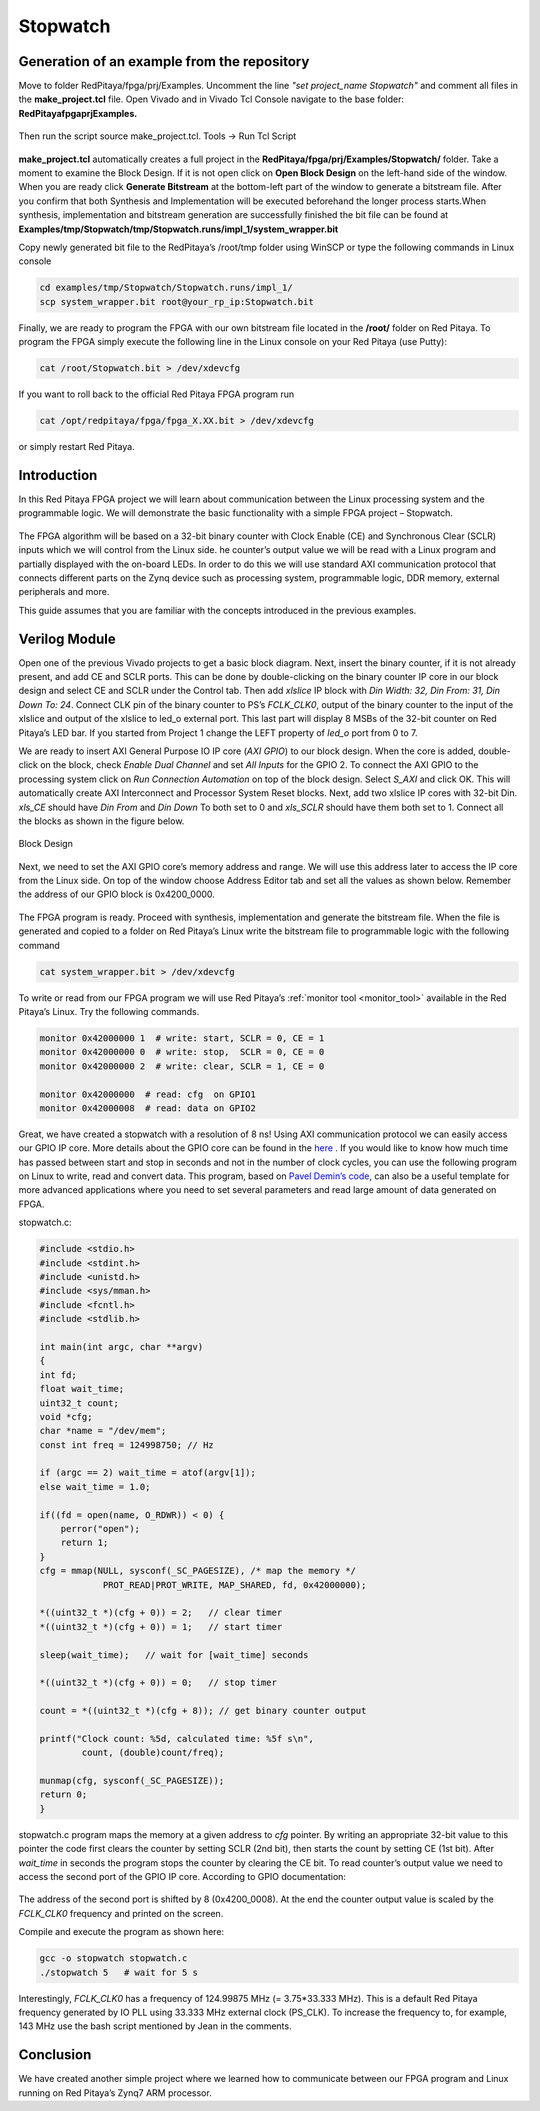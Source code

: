 .. _stopwatch:

#########
Stopwatch
#########

============================================
Generation of an example from the repository
============================================

Move to folder RedPitaya/fpga/prj/Examples. Uncomment the line *"set project_name Stopwatch"* and comment all files in the **make_project.tcl** file. Open Vivado and in Vivado Tcl Console navigate to the base folder: **RedPitaya\fpga\prj\Examples.** 

.. figure:: img/LedBlink1.png
    :alt: Logo
    :align: center

Then run the script source make_project.tcl. Tools → Run Tcl Script

.. figure:: img/LedBlink2.png
    :alt: Logo
    :align: center

**make_project.tcl** automatically creates a full project in the **RedPitaya/fpga/prj/Examples/Stopwatch/** folder. Take a moment to examine the Block Design. 
If it is not open click on **Open Block Design** on the left-hand side of the window. 
When you are ready click **Generate Bitstream** at the bottom-left part of the window to generate a bitstream file. 
After you confirm that both Synthesis and Implementation will be executed beforehand the longer process starts.When synthesis, implementation and bitstream generation are successfully finished the bit file can be found at **Examples/tmp/Stopwatch/tmp/Stopwatch.runs/impl_1/system_wrapper.bit**

Copy newly generated bit file to the RedPitaya’s /root/tmp folder using WinSCP or type the following commands in Linux console

.. code-block:: shell-session

    cd examples/tmp/Stopwatch/Stopwatch.runs/impl_1/
    scp system_wrapper.bit root@your_rp_ip:Stopwatch.bit

Finally, we are ready to program the FPGA with our own bitstream file located in the **/root/** folder on Red Pitaya. 
To program the FPGA simply execute the following line in the Linux console on your Red Pitaya (use Putty):

.. code-block:: shell-session

    cat /root/Stopwatch.bit > /dev/xdevcfg

If you want to roll back to the official Red Pitaya FPGA program run

.. code-block:: shell-session

    cat /opt/redpitaya/fpga/fpga_X.XX.bit > /dev/xdevcfg

or simply restart Red Pitaya.


============
Introduction
============

In this Red Pitaya FPGA project we will learn about communication between the Linux processing system and the programmable logic. 
We will demonstrate the basic functionality with a simple FPGA project – Stopwatch.

.. figure:: img/stopwatch.jpg
    :alt: Logo
    :align: center

The FPGA algorithm will be based on a 32-bit binary counter with Clock Enable (CE) and Synchronous Clear (SCLR) inputs which we will control from the Linux side. 
he counter’s output value we will be read with a Linux program and partially displayed with the on-board LEDs. 
In order to do this we will use standard AXI communication protocol that connects different parts on the Zynq device such as processing system, programmable logic, DDR memory, external peripherals and more.

This guide assumes that you are familiar with the concepts introduced in the previous examples.

==============
Verilog Module
==============

Open one of the previous Vivado projects to get a basic block diagram. 
Next, insert the binary counter, if it is not already present, and add CE and SCLR ports. 
This can be done by double-clicking on the binary counter IP core in our block design and select CE and SCLR under the Control tab. 
Then add *xlslice* IP block with *Din Width: 32, Din From: 31, Din Down To: 24*. 
Connect CLK pin of the binary counter to PS’s *FCLK_CLK0*, output of the binary counter to the input of the xlslice and output of the xlslice to led_o external port. 
This last part will display 8 MSBs of the 32-bit counter on Red Pitaya’s LED bar. 
If you started from Project 1 change the LEFT property of *led_o* port from 0 to 7.

We are ready to insert AXI General Purpose IO IP core (*AXI GPIO*) to our block design. 
When the core is added, double-click on the block, check *Enable Dual Channel* and set *All Inputs* for the GPIO 2. 
To connect the AXI GPIO to the processing system click on *Run Connection Automation* on top of the block design. 
Select *S_AXI* and click OK. This will automatically create AXI Interconnect and Processor System Reset blocks. 
Next, add two xlslice IP cores with 32-bit Din. *xls_CE* should have *Din From* and *Din Down* To both set to 0 and *xls_SCLR* should have them both set to 1. 
Connect all the blocks as shown in the figure below.

.. figure:: img/Stopwatch1.png
    :alt: Logo
    :align: center
    
    Block Design

Next, we need to set the AXI GPIO core’s memory address and range. 
We will use this address later to access the IP core from the Linux side. 
On top of the window choose Address Editor tab and set all the values as shown below. 
Remember the address of our GPIO block is 0x4200_0000.

.. figure:: img/Stopwatch2.png
    :alt: Logo
    :align: center

The FPGA program is ready. Proceed with synthesis, implementation and generate the bitstream file. 
When the file is generated and copied to a folder on Red Pitaya’s Linux write the bitstream file to programmable logic with the following command

.. code-block:: shell-session

    cat system_wrapper.bit > /dev/xdevcfg

To write or read from our FPGA program we will use Red Pitaya’s :ref:`monitor tool <monitor_tool>` available in the Red Pitaya’s Linux. Try the following commands.

.. code-block:: shell-session

    monitor 0x42000000 1  # write: start, SCLR = 0, CE = 1
    monitor 0x42000000 0  # write: stop,  SCLR = 0, CE = 0
    monitor 0x42000000 2  # write: clear, SCLR = 1, CE = 0
    
    monitor 0x42000000	# read: cfg  on GPIO1
    monitor 0x42000008	# read: data on GPIO2

Great, we have created a stopwatch with a resolution of 8 ns! 
Using AXI communication protocol we can easily access our GPIO IP core. 
More details about the GPIO core can be found in the `here <https://www.xilinx.com/support/documentation/ip_documentation/axi_ref_guide/latest/ug1037-vivado-axi-reference-guide.pdf>`_ .
If you would like to know how much time has passed between start and stop in seconds and not in the number of clock cycles, you can use the following program on Linux to write, read and convert data. 
This program, based on `Pavel Demin’s code <http://pavel-demin.github.io/red-pitaya-notes/>`_, can also be a useful template for more advanced applications where you need to set several parameters and read large amount of data generated on FPGA.


stopwatch.c:

.. code-block:: c

    #include <stdio.h>
    #include <stdint.h>
    #include <unistd.h>
    #include <sys/mman.h>
    #include <fcntl.h>
    #include <stdlib.h>
    
    int main(int argc, char **argv)
    {
    int fd;
    float wait_time;
    uint32_t count;
    void *cfg;
    char *name = "/dev/mem";
    const int freq = 124998750; // Hz
    
    if (argc == 2) wait_time = atof(argv[1]);
    else wait_time = 1.0;
    
    if((fd = open(name, O_RDWR)) < 0) {
        perror("open");
        return 1;
    }
    cfg = mmap(NULL, sysconf(_SC_PAGESIZE), /* map the memory */
                PROT_READ|PROT_WRITE, MAP_SHARED, fd, 0x42000000);
    
    *((uint32_t *)(cfg + 0)) = 2;   // clear timer
    *((uint32_t *)(cfg + 0)) = 1;   // start timer
    
    sleep(wait_time);   // wait for [wait_time] seconds
    
    *((uint32_t *)(cfg + 0)) = 0;   // stop timer
    
    count = *((uint32_t *)(cfg + 8)); // get binary counter output
    
    printf("Clock count: %5d, calculated time: %5f s\n",
            count, (double)count/freq);
    
    munmap(cfg, sysconf(_SC_PAGESIZE));
    return 0;
    }

stopwatch.c program maps the memory at a given address to *cfg* pointer. 
By writing an appropriate 32-bit value to this pointer the code first clears the counter by setting SCLR (2nd bit), then starts the count by setting CE (1st bit). 
After *wait_time* in seconds the program stops the counter by clearing the CE bit. 
To read counter’s output value we need to access the second port of the GPIO IP core. According to GPIO documentation:

.. figure:: img/Stopwatch3.png
    :alt: Logo
    :align: center

The address of the second port is shifted by 8 (0x4200_0008). At the end the counter output value is scaled by the *FCLK_CLK0* frequency and printed on the screen.

Compile and execute the program as shown here:

.. code-block:: shell-session

    gcc -o stopwatch stopwatch.c
    ./stopwatch 5   # wait for 5 s

Interestingly, *FCLK_CLK0* has a frequency of 124.99875 MHz (= 3.75*33.333 MHz). 
This is a default Red Pitaya frequency generated by IO PLL using 33.333 MHz external clock (PS_CLK). 
To increase the frequency to, for example, 143 MHz use the bash script mentioned by Jean in the comments.

==========
Conclusion
==========

We have created another simple project where we learned how to communicate between our FPGA program and Linux running on Red Pitaya’s Zynq7 ARM processor.
